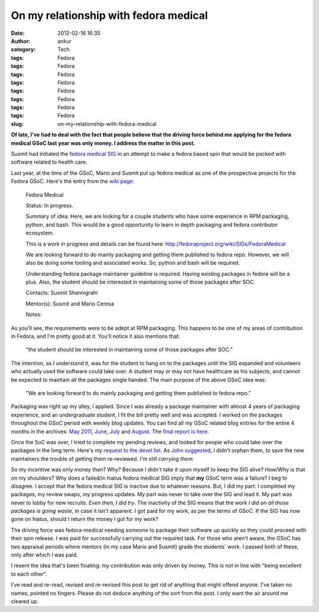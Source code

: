 On my relationship with fedora medical
######################################
:date: 2012-02-16 16:35
:author: ankur
:category: Tech
:tags: Fedora
:tags: Fedora
:tags: Fedora
:tags: Fedora
:tags: Fedora
:tags: Fedora
:tags: Fedora
:tags: Fedora
:slug: on-my-relationship-with-fedora-medical

**Of late, I've had to deal with the fact that people believe that the
driving force behind me applying for the fedora medical GSoC last year
was only money. I address the matter in this post.**

Susmit had initiated the `fedora medical SIG`_ in an attempt to make a
fedora based spin that would be packed with software related to health
care.

Last year, at the time of the GSoC, Mario and Susmit put up fedora
medical as one of the prospective projects for the Fedora GSoC. Here's
the entry from the `wiki page`_:

    Fedora Medical

    Status: In progress.

    Summary of idea: Here, we are looking for a couple students who have
    some experience in RPM packaging, python, and bash. This would be a
    good opportunity to learn in depth packaging and fedora contributor
    ecosystem.

    This is a work in progress and details can be found here:
    http://fedoraproject.org/wiki/SIGs/FedoraMedical

    We are looking forward to do mainly packaging and getting them
    published to fedora repo. However, we will also be doing some
    tooling and associated works. So, python and bash will be required.

    Understanding fedora package maintainer guideline is required.
    Having existing packages in fedora will be a plus. Also, the student
    should be interested in maintaining some of those packages after
    SOC.

    Contacts: Susmit Shannigrahi

    Mentor(s): Susmit and Mario Ceresa

    Notes:

As you'll see, the requirements were to be adept at RPM packaging. This
happens to be one of my areas of contribution in Fedora, and I'm pretty
good at it. You'll notice it also mentions that:

    "the student should be interested in maintaining some of those
    packages after SOC."

The intention, as I understand it, was for the student to hang on to the
packages until the SIG expanded and volunteers who actually used the
software could take over. A student may or may not have healthcare as
his subjects, and cannot be expected to maintain all the packages single
handed. The main purpose of the above GSoC idea was:

    "We are looking forward to do mainly packaging and getting them
    published to fedora repo."

Packaging was right up my alley, I applied. Since I was already a
package maintainer with almost 4 years of packaging experience, and an
undergraduate student, I fit the bill pretty well and was accepted. I
worked on the packages throughout the GSoC period with weekly blog
updates. You can find all my GSoC related blog entries for the entire 4
months in the archives: `May 2011`_, `June`_, `July`_ and `August`_. The
`final report is here`_.

Once the SoC was over, I tried to complete my pending reviews, and
looked for people who could take over the packages in the long term.
Here's my `request to the devel list`_. As `John suggested`_, I didn't
orphan them, to save the new maintainers the trouble of getting them
re-reviewed. *I'm still carrying them.*

So my incentive was only money then? Why? Because I didn't take it upon
myself to keep the SIG alive? How/Why is that on my shoulders? Why does
a failed/in hiatus fedora medical SIG imply that **my** GSoC term was a
failure? I beg to disagree. I accept that the fedora medical SIG is
inactive due to whatever reasons. But, I did my part: I completed my
packages, my review swaps, my progress updates. My part was never to
take over the SIG and lead it. My part was never to lobby for new
recruits. *Even then, I did try*. The inactivity of the SIG means that
the *work I did on all those packages is going waste*, in case it isn't
apparent. I got paid for my work, as per the terms of GSoC. If the SIG
has now gone on hiatus, should I return the money I got for my work?

The driving force was fedora-medical needing someone to package their
software up quickly so they could proceed with their spin release. I was
paid for successfully carrying out the required task. For those who
aren't aware, the GSoC has two appraisal periods where mentors (in my
case Mario and Susmit) grade the students' work. I passed both of these,
only after which I was paid.

I resent the idea that's been floating: my contribution was only driven
by money. This is not in line with "being excellent to each other".

I've read and re-read, revised and re-revised this post to get rid of
anything that might offend anyone. I've taken no names, pointed no
fingers. Please do not deduce anything of the sort from the post. I only
want the air around me cleared up.

.. _fedora medical SIG: http://fedoraproject.org/wiki/SIGs/FedoraMedical
.. _wiki page: http://fedoraproject.org/wiki/Summer_coding_ideas_for_2011#Fedora_Medical
.. _May 2011: http://dodoincfedora.wordpress.com/2011/05/
.. _June: http://dodoincfedora.wordpress.com/2011/06/
.. _July: http://dodoincfedora.wordpress.com/2011/07/
.. _August: http://dodoincfedora.wordpress.com/2011/08/
.. _final report is here: http://dodoincfedora.wordpress.com/2011/08/20/fedora-gsoc-report/
.. _request to the devel list: http://lists.fedoraproject.org/pipermail/devel/2011-September/157450.html
.. _John suggested: http://lists.fedoraproject.org/pipermail/devel/2011-September/157498.html
